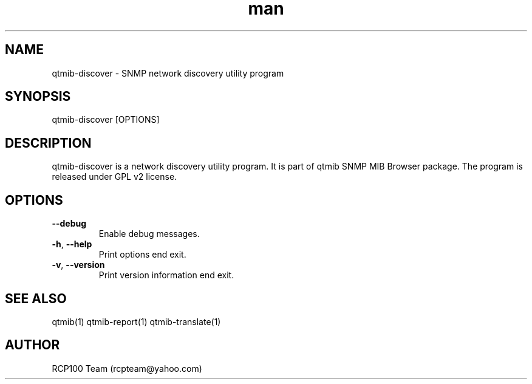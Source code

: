 .TH man 1 "Aug 2019" "1.1.1" "qtmib-discover man page"
.SH NAME
qtmib-discover \- SNMP network discovery utility program
.SH SYNOPSIS
qtmib-discover [OPTIONS]
.SH DESCRIPTION
qtmib-discover is a network discovery utility program. It is part of qtmib SNMP MIB Browser
package. The program is released under GPL v2 license. 
.SH OPTIONS
.TP
\fB\--debug\fR
Enable debug messages.
.TP
\fB\-h\fR, \fB\-\-help\fR
Print options end exit.
.TP
\fB\-v\fR, \fB\-\-version\fR
Print version information end exit.
.SH SEE ALSO
qtmib(1) qtmib-report(1) qtmib-translate(1)
.SH AUTHOR
RCP100 Team (rcpteam@yahoo.com)
